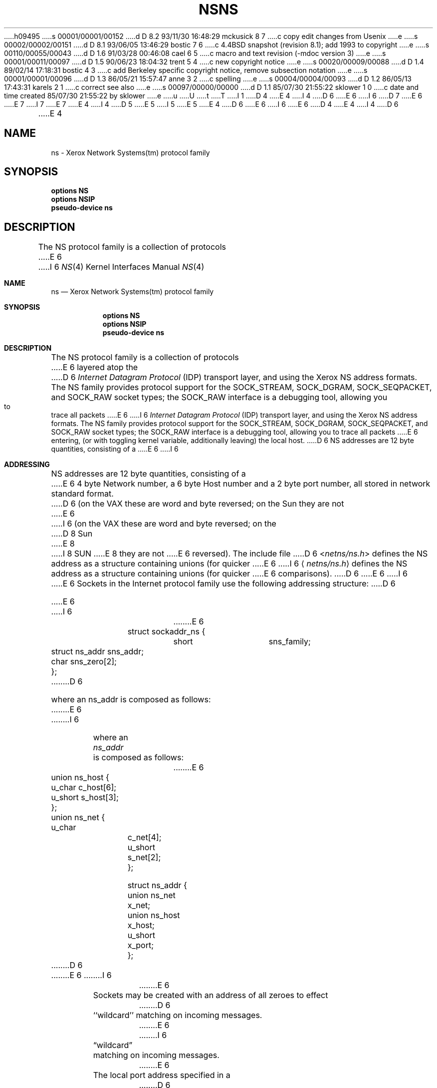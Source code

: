 h09495
s 00001/00001/00152
d D 8.2 93/11/30 16:48:29 mckusick 8 7
c copy edit changes from Usenix
e
s 00002/00002/00151
d D 8.1 93/06/05 13:46:29 bostic 7 6
c 4.4BSD snapshot (revision 8.1); add 1993 to copyright
e
s 00110/00055/00043
d D 1.6 91/03/28 00:46:08 cael 6 5
c macro and text revision (-mdoc version 3)
e
s 00001/00011/00097
d D 1.5 90/06/23 18:04:32 trent 5 4
c new copyright notice
e
s 00020/00009/00088
d D 1.4 89/02/14 17:18:31 bostic 4 3
c add Berkeley specific copyright notice, remove subsection notation
e
s 00001/00001/00096
d D 1.3 86/05/21 15:57:47 anne 3 2
c spelling
e
s 00004/00004/00093
d D 1.2 86/05/13 17:43:31 karels 2 1
c correct see also
e
s 00097/00000/00000
d D 1.1 85/07/30 21:55:22 sklower 1 0
c date and time created 85/07/30 21:55:22 by sklower
e
u
U
t
T
I 1
D 4
.\" Copyright (c) 1985 Regents of the University of California.
.\" All rights reserved.  The Berkeley software License Agreement
.\" specifies the terms and conditions for redistribution.
E 4
I 4
D 6
.\" Copyright (c) 1985 The Regents of the University of California.
E 6
I 6
D 7
.\" Copyright (c) 1985, 1991 The Regents of the University of California.
E 6
.\" All rights reserved.
E 7
I 7
.\" Copyright (c) 1985, 1991, 1993
.\"	The Regents of the University of California.  All rights reserved.
E 7
E 4
.\"
I 4
D 5
.\" Redistribution and use in source and binary forms are permitted
.\" provided that the above copyright notice and this paragraph are
.\" duplicated in all such forms and that any documentation,
.\" advertising materials, and other materials related to such
.\" distribution and use acknowledge that the software was developed
.\" by the University of California, Berkeley.  The name of the
.\" University may not be used to endorse or promote products derived
.\" from this software without specific prior written permission.
.\" THIS SOFTWARE IS PROVIDED ``AS IS'' AND WITHOUT ANY EXPRESS OR
.\" IMPLIED WARRANTIES, INCLUDING, WITHOUT LIMITATION, THE IMPLIED
.\" WARRANTIES OF MERCHANTABILITY AND FITNESS FOR A PARTICULAR PURPOSE.
E 5
I 5
.\" %sccs.include.redist.man%
E 5
.\"
E 4
D 6
.\"	%W% (Berkeley) %G%
E 6
I 6
.\"     %W% (Berkeley) %G%
E 6
.\"
D 4
.TH NS 4F "July 30, 1985"
E 4
I 4
D 6
.TH NS 4 "%Q%"
E 4
.UC 6
.SH NAME
ns \- Xerox Network Systems(tm) protocol family
.SH SYNOPSIS
\fBoptions NS\fP
.br
\fBoptions NSIP\fP
.br
\fBpseudo-device ns\fP
.SH DESCRIPTION
.IX  "ns device"  ""  "\fLns\fP \(em Xerox NS protocol family"
The NS protocol family is a collection of protocols
E 6
I 6
.Dd %Q%
.Dt NS 4
.Os BSD 4.3
.Sh NAME
.Nm ns
.Nd Xerox Network Systems(tm) protocol family
.Sh SYNOPSIS
.Nm options NS
.Nm options NSIP
.Nm pseudo-device ns
.Sh DESCRIPTION
The
.Tn NS
protocol family is a collection of protocols
E 6
layered atop the
D 6
.I Internet Datagram Protocol
(IDP) transport layer, and using the Xerox NS address formats.
The NS family provides protocol support for the
SOCK_STREAM, SOCK_DGRAM, SOCK_SEQPACKET, and SOCK_RAW socket types; the
SOCK_RAW interface is a debugging tool, allowing you to trace all packets
E 6
I 6
.Em Internet  Datagram  Protocol
.Pq Tn IDP
transport layer, and using the Xerox 
.Tn NS
address formats.
The
.Tn NS
family provides protocol support for the
.Dv SOCK_STREAM , SOCK_DGRAM , SOCK_SEQPACKET ,
and
.Dv SOCK_RAW
socket types; the
.Dv SOCK_RAW
interface is a debugging tool, allowing you to trace all packets
E 6
entering, (or with toggling kernel variable, additionally leaving) the local
host.
D 6
.SH ADDRESSING
NS addresses are 12 byte quantities, consisting of a 
E 6
I 6
.Sh ADDRESSING
.Tn NS
addresses are 12 byte quantities, consisting of a 
E 6
4 byte Network number, a 6 byte Host number and a 2 byte port number,
all stored in network standard format.
D 6
(on the VAX these are word and byte reversed; on the Sun they are not
E 6
I 6
(on the
.Tn VAX
these are word and byte reversed; on the
D 8
.Tn Sun
E 8
I 8
.Tn SUN 
E 8
they are not
E 6
reversed).  The include file
D 6
.RI < netns/ns.h >
defines the NS address as a structure containing unions (for quicker
E 6
I 6
.Aq Pa netns/ns.h
defines the
.Tn NS
address as a structure containing unions (for quicker
E 6
comparisons).
D 6
.PP
E 6
I 6
.Pp
E 6
Sockets in the Internet protocol family use the following
addressing structure:
D 6
.nf

E 6
I 6
.Bd -literal -offset indent
E 6
struct sockaddr_ns {
	short		sns_family;
	struct ns_addr	sns_addr;
	char		sns_zero[2];
};
D 6

where an ns_addr is composed as follows:

E 6
I 6
.Ed
.Pp
where an
.Ar ns_addr
is composed as follows:
.Bd -literal -offset indent
E 6
union ns_host {
	u_char		c_host[6];
	u_short		s_host[3];
};

union ns_net {
	u_char		c_net[4];
	u_short		s_net[2];
};

struct ns_addr {
	union ns_net	x_net;
	union ns_host	x_host;
	u_short	x_port;
};
D 6

.fi
E 6
I 6
.Ed
.Pp
E 6
Sockets may be created with an address of all zeroes to effect
D 6
``wildcard'' matching on incoming messages.
E 6
I 6
.Dq wildcard
matching on incoming messages.
E 6
The local port address specified in a
D 6
.IR bind (2)
call is restricted to be greater than NSPORT_RESERVED
(=3000, in <netns/ns.h>) unless the creating process is running
E 6
I 6
.Xr bind 2
call is restricted to be greater than
.Dv NSPORT_RESERVED
(=3000, in
.Aq Pa netns/ns.h )
unless the creating process is running
E 6
as the super-user, providing a space of protected port numbers.
D 6
.SH PROTOCOLS
The NS protocol family supported by the operating system
E 6
I 6
.Sh PROTOCOLS
The
.Tn NS
protocol family supported by the operating system
E 6
is comprised of
D 6
the Internet Datagram Protocol (IDP)
D 4
.IR idp (4P),
E 4
I 4
.IR idp (4),
E 4
Error Protocol (available through IDP),
E 6
I 6
the Internet Datagram Protocol
.Pq Tn IDP
.Xr idp 4 ,
Error Protocol (available through
.Tn IDP ) ,
E 6
and
D 6
Sequenced Packet Protocol (SPP)
D 4
.IR spp (4P).
E 4
I 4
.IR spp (4).
E 4
.LP
SPP is used to support the SOCK_STREAM and SOCK_SEQPACKET abstraction,
while IDP is used to support the SOCK_DGRAM abstraction.
E 6
I 6
Sequenced Packet Protocol
.Pq Tn SPP
.Xr spp 4 .
.Pp
.Tn SPP
is used to support the
.Dv SOCK_STREAM
and
.Dv SOCK_SEQPACKET
abstraction,
while
.Tn IDP
is used to support the
.Dv SOCK_DGRAM
abstraction.
E 6
The Error protocol is responded to by the kernel
to handle and report errors in protocol processing;
it is, however,
only accessible to user programs through heroic actions.
D 6
.SH SEE ALSO
D 2
intro(3N), byteorder(3N), gethostent(3N), getnetent(3N),
getprotoent(3N), getservent(3N), inet(3N), network(3N),
spp(4P), idp(4P), nsip(4)
E 2
I 2
D 4
intro(3), byteorder(3N), gethostbyname(3N), getnetent(3N),
getprotoent(3N), getservent(3N), ns(3N),
intro(4N), spp(4P), idp(4P), nsip(4)
E 4
I 4
intro(3), byteorder(3), gethostbyname(3), getnetent(3),
getprotoent(3), getservent(3), ns(3),
intro(4), spp(4), idp(4), nsip(4)
E 4
E 2
.br
Internet Transport Protocols, Xerox Corporation document XSIS-028112
.br
D 2
A 4.2BSD Interprocess Communication Primer
E 2
I 2
D 3
An Advanced 4.3BSD Interprocess Communication Tutuorial
E 3
I 3
An Advanced 4.3BSD Interprocess Communication Tutorial
E 6
I 6
.Sh SEE ALSO
.Xr intro 3 ,
.Xr byteorder 3 ,
.Xr gethostbyname 3 ,
.Xr getnetent 3 ,
.Xr getprotoent 3 ,
.Xr getservent 3 ,
.Xr ns 3 ,
.Xr intro 4 ,
.Xr spp 4 ,
.Xr idp 4 ,
.Xr nsip 4
.Rs
.%T "Internet Transport Protocols"
.%R Xerox Corporation document XSIS
.%N 028112
.Re
.Rs
.%T "An Advanced 4.3 BSD Interprocess Communication Tutorial"
.Re
.Sh HISTORY
The
.Nm
protocol family
appeared in
.Bx 4.3 .
E 6
E 3
E 2
E 1
